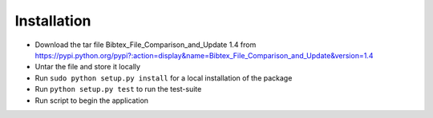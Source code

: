 ============
Installation
============

* Download the tar file Bibtex_File_Comparison_and_Update 1.4 from https://pypi.python.org/pypi?:action=display&name=Bibtex_File_Comparison_and_Update&version=1.4
* Untar the file and store it locally
* Run ``sudo python setup.py install`` for a local installation of the package
* Run ``python setup.py test`` to run the test-suite
* Run script to begin the application 
